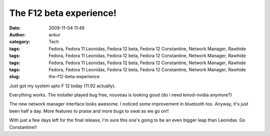 The F12 beta experience!
########################
:date: 2009-11-04 11:49
:author: ankur
:category: Tech
:tags: Fedora, Fedora 11 Leonidas, Fedora 12 beta, Fedora 12 Constantine, Network Manager, Rawhide
:tags: Fedora, Fedora 11 Leonidas, Fedora 12 beta, Fedora 12 Constantine, Network Manager, Rawhide
:tags: Fedora, Fedora 11 Leonidas, Fedora 12 beta, Fedora 12 Constantine, Network Manager, Rawhide
:tags: Fedora, Fedora 11 Leonidas, Fedora 12 beta, Fedora 12 Constantine, Network Manager, Rawhide
:slug: the-f12-beta-experience

Just got my system upto F 12 today (11.92 actually).

Everything works. The installer played bug free, nouveau is looking good
(do i need kmod-nvidia anymore?)

The new network manager interface looks awesome. I noticed some
improvement in bluetooth too. Anyway, it's just been half a day. More
features to praise and more bugs to swat as we go on!!

With just a few days left for the final release, I'm sure this one's
going to be an even bigger leap than Leonidas. Go Constantine!!
